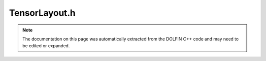 
.. Documentation for the header file dolfin/la/TensorLayout.h

.. _programmers_reference_cpp_la_tensorlayout:

TensorLayout.h
==============

.. note::
    
    The documentation on this page was automatically extracted from the
    DOLFIN C++ code and may need to be edited or expanded.
    

.. cpp:class:: TensorLayout

    *Parent class(es)*
    
        * :cpp:class:`Variable`
        
    This class described the size and possibly the sparsity of a
    (sparse) tensor. It is used by the linear algebra backends to
    initialise tensors.


    .. cpp:function:: TensorLayout(std::size_t primary_dim, bool sparsity_pattern)
    
        Create empty tensor layout


    .. cpp:function:: TensorLayout(const MPI_Comm mpi_comm, const std::vector<std::size_t>& dims, std::size_t primary_dim, std::size_t block_size, const std::vector<std::pair<std::size_t, std::size_t> >& ownership_range, bool sparsity_pattern)
    
        Create a tensor layout


    .. cpp:function:: void init(const MPI_Comm mpi_comm, const std::vector<std::size_t>& dims, std::size_t block_size, const std::vector<std::pair<std::size_t, std::size_t> >& ownership_range)
    
        Initialize tensor layout


    .. cpp:function:: std::size_t rank() const
    
        Return rank


    .. cpp:function:: std::size_t size(std::size_t i) const
    
        Return global size for dimension i (size of tensor, includes
        non-zeroes)


    .. cpp:function:: std::pair<std::size_t, std::size_t> local_range(std::size_t dim) const
    
        Return local range for dimension dim


    .. cpp:function:: std::shared_ptr<GenericSparsityPattern> sparsity_pattern()
    
        Return sparsity pattern (possibly null)


    .. cpp:function:: std::shared_ptr<const GenericSparsityPattern> sparsity_pattern() const
    
        Return sparsity pattern (possibly null), const version


    .. cpp:function:: std::string str(bool verbose) const
    
        Return informal string representation (pretty-print)


    .. cpp:function:: MPI_Comm mpi_comm() const
    
        Return MPI communicator


